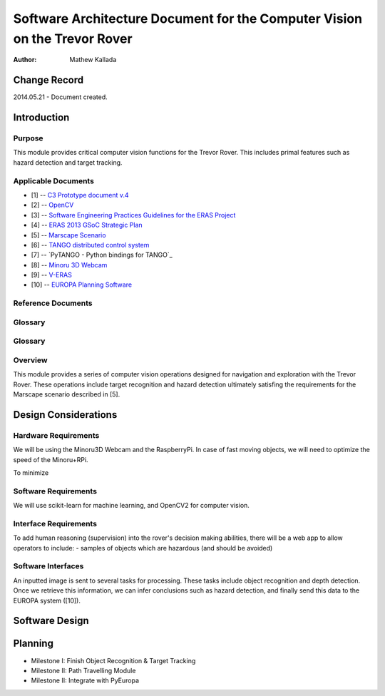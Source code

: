 ===========================================
Software Architecture Document for the Computer Vision on the Trevor Rover  
===========================================

:Author: Mathew Kallada


Change Record
=============

2014.05.21 - Document created.

Introduction
============

Purpose
-------

This module provides critical computer vision functions for the Trevor Rover. This includes primal features such as hazard detection and target tracking.

Applicable Documents
--------------------

- [1] -- `C3 Prototype document v.4`_
- [2] -- `OpenCV`_
- [3] -- `Software Engineering Practices Guidelines for the ERAS Project`_
- [4] -- `ERAS 2013 GSoC Strategic Plan`_
- [5] -- `Marscape Scenario`_
- [6] -- `TANGO distributed control system`_
- [7] -- `PyTANGO - Python bindings for TANGO`_
- [8] -- `Minoru 3D Webcam`_
- [9] -- `V-ERAS`_
- [10] -- `EUROPA Planning Software`_


.. _`C3 Prototype document v.4`: <http://www.erasproject.org/index.php?option=com_joomdoc&view=documents&path=C3+Subsystem/ERAS-C3Prototype_v4.pdf&Itemid=148>
.. _`OpenCV`: <http://docs.opencv.org/modules/refman.html>
.. _`Software Engineering Practices Guidelines for the ERAS Project`: <https://eras.readthedocs.org/en/latest/doc/guidelines.html>
.. _`ERAS 2013 GSoC Strategic Plan`: <https://bitbucket.org/italianmarssociety/eras/wiki/Google%20Summer%20of%20Code%202013>
.. _`Marscape Scenario`: <http://code.google.com/p/europa-pso/wiki/ExampleRover>
.. _`TANGO distributed control system`: <http://www.tango-controls.org/>
.. _`Minoru 3D Webcam`: <http://en.wikipedia.org/wiki/Minoru_3D_Webcam>
.. _`V-ERAS`: <http://www.spacerenaissance.it/wp-content/uploads/2014/03/DelMastro-VERAS.pdf>
.. _`EUROPA Planning Software`: <http://code.google.com/p/europa-pso/wiki/EuropaWiki>

Reference Documents
-------------------

Glossary
--------


Glossary
--------

.. glossary::


    ``CV``
        Computer Vision

    ``API``
        Application Programming Interface

    ``ERAS``
        European Mars Analog Station

    ``IMS``
        Italian Mars Society

Overview
--------

This module provides a series of computer vision operations designed for navigation and exploration with the Trevor Rover. These operations include target recognition and hazard detection ultimately satisfing the requirements for the Marscape scenario described in [5].

Design Considerations
=====================

Hardware Requirements
----------------------------
We will be using the Minoru3D Webcam and the RaspberryPi. In case of fast 
moving objects, we will need to optimize the speed of the Minoru+RPi.

To minimize

Software Requirements
----------------------------
We will use scikit-learn for machine learning, and OpenCV2 for computer vision.

Interface Requirements
----------------------------

To add human reasoning (supervision) into the rover's decision making abilities, 
there will be a web app to allow operators to include:
- samples of objects which are hazardous (and should be avoided)

Software Interfaces
--------

.. image:: https://bytebucket.org/italianmarssociety/eras/raw/9d44b4992114703c17d527b2299413f5641ca9db/servers/vision/doc/Images/SA.png

An inputted image is sent to several tasks for processing. These tasks include 
object recognition and depth detection. Once we retrieve this information, we 
can infer conclusions such as hazard detection, and finally send this data to 
the EUROPA system ([10]).

Software Design
===============

.. image:: https://bytebucket.org/italianmarssociety/eras/raw/9d44b4992114703c17d527b2299413f5641ca9db/servers/vision/doc/Images/CD.png

Planning
=====================

- Milestone I: Finish Object Recognition & Target Tracking
- Milestone II: Path Travelling Module
- Milestone II: Integrate with PyEuropa

